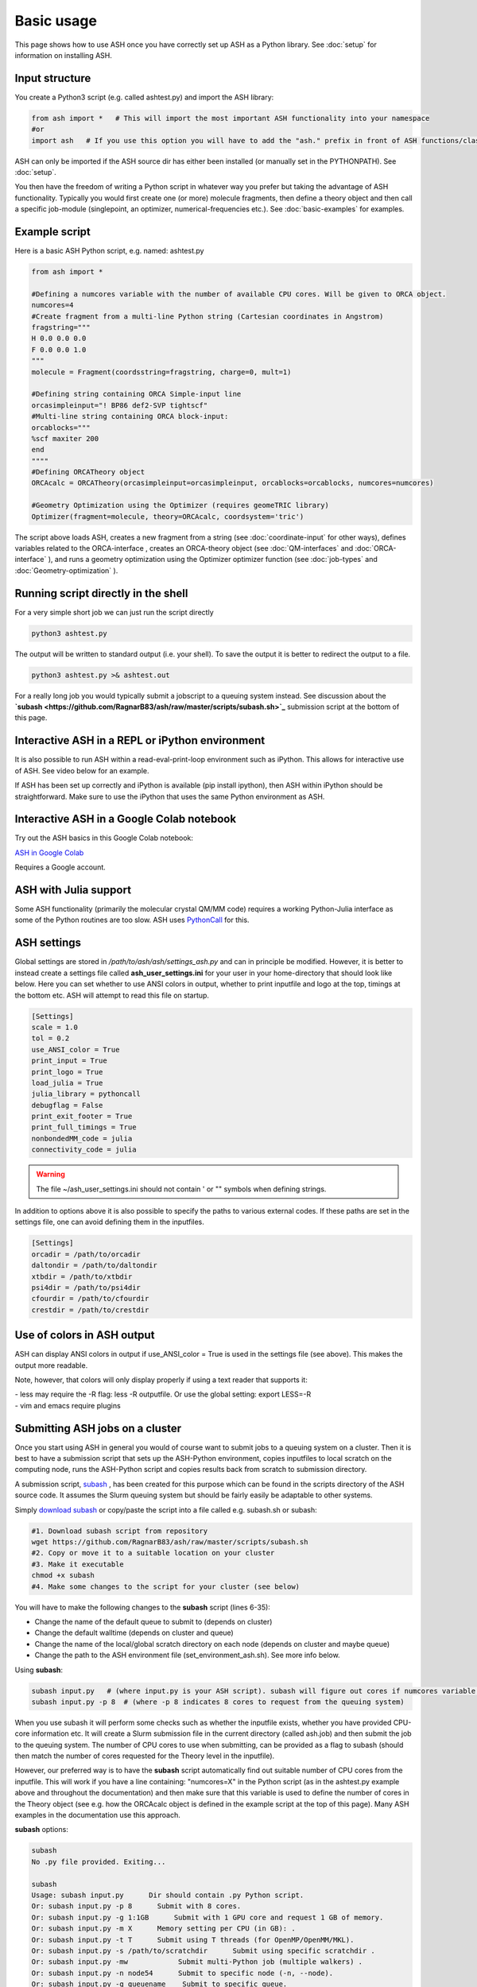 
Basic usage
======================================

This page shows how to use ASH once you have correctly set up ASH as a Python library.
See :doc:`setup` for information on installing ASH.

#####################
Input structure
#####################

You create a Python3 script (e.g. called ashtest.py) and import the ASH library:

.. code-block:: python

    from ash import *   # This will import the most important ASH functionality into your namespace
    #or
    import ash   # If you use this option you will have to add the "ash." prefix in front of ASH functions/classes.


ASH can only be imported if the ASH source dir has either been installed (or manually set in the PYTHONPATH). See :doc:`setup`.

You then have the freedom of writing a Python script in whatever way you prefer but taking the advantage
of ASH functionality. Typically you would first create one (or more) molecule fragments, then define a theory
object and then call a specific job-module (singlepoint, an optimizer, numerical-frequencies etc.).
See  :doc:`basic-examples` for examples.

#####################
Example script
#####################

Here is a basic ASH Python script, e.g. named: ashtest.py

.. code-block:: python

    from ash import *

    #Defining a numcores variable with the number of available CPU cores. Will be given to ORCA object.
    numcores=4
    #Create fragment from a multi-line Python string (Cartesian coordinates in Angstrom)
    fragstring="""
    H 0.0 0.0 0.0
    F 0.0 0.0 1.0
    """
    molecule = Fragment(coordsstring=fragstring, charge=0, mult=1)

    #Defining string containing ORCA Simple-input line
    orcasimpleinput="! BP86 def2-SVP tightscf"
    #Multi-line string containing ORCA block-input:
    orcablocks="""
    %scf maxiter 200
    end
    """"
    #Defining ORCATheory object
    ORCAcalc = ORCATheory(orcasimpleinput=orcasimpleinput, orcablocks=orcablocks, numcores=numcores)

    #Geometry Optimization using the Optimizer (requires geomeTRIC library)
    Optimizer(fragment=molecule, theory=ORCAcalc, coordsystem='tric')


The script above loads ASH, creates a new fragment from a string (see :doc:`coordinate-input` for other ways),
defines variables related to the ORCA-interface , creates an ORCA-theory object
(see :doc:`QM-interfaces` and :doc:`ORCA-interface` ), and runs a geometry optimization using the Optimizer optimizer function  (see :doc:`job-types` and :doc:`Geometry-optimization` ).


######################################
Running script directly in the shell
######################################

For a very simple short job we can just run the script directly

.. code-block:: shell

    python3 ashtest.py

The output will be written to standard output (i.e. your shell). 
To save the output it is better to redirect the output to a file.

.. code-block:: shell

    python3 ashtest.py >& ashtest.out

For a really long job you would typically submit a jobscript to a queuing system instead.
See discussion about the **`subash <https://github.com/RagnarB83/ash/raw/master/scripts/subash.sh>`_** submission script
at the bottom of this page.

#####################################################
Interactive ASH in a REPL or iPython environment
#####################################################

It is also possible to run ASH within a read-eval-print-loop environment such as iPython.
This allows for interactive use of ASH. See video below for an example.

If ASH has been set up correctly and iPython is available (pip install ipython), then ASH within iPython should be straightforward.
Make sure to use the iPython that uses the same Python environment as ASH.

.. raw:: html

    <div align=center>
   <script id="asciicast-MUrhNGhDx9mAjdqomBppIGWsI" src="https://asciinema.org/a/MUrhNGhDx9mAjdqomBppIGWsI.js" async></script>
    </div>

#####################################################
Interactive ASH in a Google Colab notebook
#####################################################


Try out the ASH basics in this Google Colab notebook: 

`ASH in Google Colab <https://colab.research.google.com/drive/11-FG7eTElCvcMNZiTIEXcdWjcR4YWRS-#scrollTo=ViPg1cGuck_a>`_

Requires a Google account.


############################
ASH with Julia support
############################

Some ASH functionality (primarily the molecular crystal QM/MM code) requires a working Python-Julia interface as some of the Python routines are too slow.
ASH uses `PythonCall <https://cjdoris.github.io/PythonCall.jl/stable/pycall/>`_ for this.

#####################
ASH settings
#####################

Global settings are stored in  */path/to/ash/ash/settings_ash.py* and can in principle be modified. 
However, it is better to instead create a settings file called **ash_user_settings.ini** for your user 
in your home-directory that should look like below.
Here you can set whether to use ANSI colors in output, whether to print inputfile and logo at the top, timings at the bottom etc.
ASH will attempt to read this file on startup.

.. code-block:: text

    [Settings]
    scale = 1.0
    tol = 0.2
    use_ANSI_color = True
    print_input = True
    print_logo = True
    load_julia = True
    julia_library = pythoncall
    debugflag = False
    print_exit_footer = True
    print_full_timings = True
    nonbondedMM_code = julia
    connectivity_code = julia

.. warning:: The file ~/ash_user_settings.ini should not contain ' or "" symbols when defining strings.

In addition to options above it is also possible to specify the paths to various external codes.
If these paths are set in the settings file, one can avoid defining them in the inputfiles.


.. code-block:: text

    [Settings]
    orcadir = /path/to/orcadir
    daltondir = /path/to/daltondir
    xtbdir = /path/to/xtbdir
    psi4dir = /path/to/psi4dir
    cfourdir = /path/to/cfourdir
    crestdir = /path/to/crestdir


###############################
Use of colors in ASH output
###############################

ASH can display ANSI colors in output if  use_ANSI_color = True   is used in the settings file (see above). 
This makes the output more readable.

Note, however, that colors will only display properly if using a text reader that supports it:

| - less may require the -R flag: less -R outputfile. Or use the global setting: export LESS=-R
| - vim and emacs require plugins


##################################
Submitting ASH jobs on a cluster
##################################

Once you start using ASH in general you would of course want to submit jobs to a queuing system on a cluster. 
Then it is best to have a submission script that sets up the ASH-Python environment, 
copies inputfiles to local scratch on the computing node, runs the ASH-Python script and copies results back from scratch to submission directory.

A submission script,  `subash <https://github.com/RagnarB83/ash/blob/master/scripts/subash.sh>`_ ,  
has been created for this purpose which can be found in the scripts directory of the ASH source code.
It assumes the Slurm queuing system but should be fairly easily be adaptable to other systems.

Simply `download subash <https://github.com/RagnarB83/ash/blob/master/scripts/subash.sh>`_  or copy/paste the script into a file called e.g. subash.sh or subash:

.. code-block:: text

    #1. Download subash script from repository
    wget https://github.com/RagnarB83/ash/raw/master/scripts/subash.sh
    #2. Copy or move it to a suitable location on your cluster
    #3. Make it executable
    chmod +x subash
    #4. Make some changes to the script for your cluster (see below)

You will have to make the following changes to the **subash** script (lines 6-35):

- Change the name of the default queue to submit to (depends on cluster)
- Change the default walltime (depends on cluster and queue)
- Change the name of the local/global scratch directory on each node (depends on cluster and maybe queue)
- Change the path to the ASH environment file (set_environment_ash.sh). See more info below.

Using **subash**:

.. code-block:: shell

    subash input.py   # (where input.py is your ASH script). subash will figure out cores if numcores variable define in input.py
    subash input.py -p 8  # (where -p 8 indicates 8 cores to request from the queuing system)

When you use subash it will perform some checks such as whether the inputfile exists, whether you have provided CPU-core information etc.
It will create a Slurm submission file in the current directory (called ash.job) and then submit the job to the queuing system.
The number of CPU cores to use when submitting, can be provided as a flag to subash (should then match the number of cores requested for the Theory level in the inputfile).

However, our preferred way is to have the **subash** script automatically find out suitable number of CPU cores from the inputfile.
This will work if you have a line containing: "numcores=X" in the Python script (as in the ashtest.py example above and throughout the documentation) and then make sure 
that this variable is used to define the number of cores in the Theory object (see e.g. how the ORCAcalc object is defined in the example script at the top of this page). 
Many ASH examples in the documentation use this approach.

**subash** options:

.. code-block:: text

    subash
    No .py file provided. Exiting...

    subash
    Usage: subash input.py      Dir should contain .py Python script.
    Or: subash input.py -p 8      Submit with 8 cores.
    Or: subash input.py -g 1:1GB      Submit with 1 GPU core and request 1 GB of memory.
    Or: subash input.py -m X      Memory setting per CPU (in GB): .
    Or: subash input.py -t T      Submit using T threads (for OpenMP/OpenMM/MKL).
    Or: subash input.py -s /path/to/scratchdir      Submit using specific scratchdir .
    Or: subash input.py -mw            Submit multi-Python job (multiple walkers) .
    Or: subash input.py -n node54      Submit to specific node (-n, --node).
    Or: subash input.py -q queuename    Submit to specific queue.


**Configuring the ASH environmentfile:**

If you followed the installation instructions  for ASH (:doc:`setup`) you should have created an ASH environment file : ~/set_environment_ash.sh .
This file can be moved anywhere you like but make sure you modify the ENVIRONMENTFILE variable in the **subash** script to point to it.
It will be sourced (source $ENVIRONMENTFILE) right before python3 is launched (python3 input.py) in the job-submission file.

If you want to make sure ASH can automatically find external QM programs e.g. ORCA, MRCC, CFour, CP2K etc. as well as OpenMPI (used e.g. by ORCA) then it is best to add 
the necessary *PATH* and *LD_LIBRARY_PATH* definitions (or alternatively module load commands) to this ASH environment file.

Below is an example used on our cluster:

.. code-block:: text

    #!/bin/bash

    #ASH and Python environment
    ASHPATH=/data-hdd/PROGRAMS/ASH-PROGRAM/ash/ash
    python3path=/homelocal/rb269145/miniforge3/envs/ASHv1/bin

    #PYTHONPATH for finding ASH generally not recommended. commented out
    #export PYTHONPATH=$ASHPATH:\$ASHPATH/lib:$PYTHONPATH
    export PATH=$python3path:$PATH
    export LD_LIBRARY_PATH=$ASHPATH/lib:$LD_LIBRARY_PATH

    ulimit -s unlimited

    #OTHER PROGRAMS

    #MKL
    source /homelocal/rb269145/PROGRAMS/intel/oneapi/mkl/latest/env/vars.sh

    #Multiwfn
    Multiwfndir=/homelocal/rb269145/PROGRAMS/Multiwfn_3.8dev_bin_Linux_noGUI_jul2023

    #MRCC
    MRCCDIR=/data-hdd/PROGRAMS/MRCC-binaries

    #CFour
    CFOURDIR=/data-hdd/PROGRAMS/CFOUR/cvfour-v21dev-install-mkl-serial/bin

    #ORCA
    source /homelocal/rb269145/scripts/set_environment_orca5.sh

    #CP2K
    CP2KPATH=/homelocal/rb269145/PROGRAMS/CP2K/CP2K-2023.2-bin

    #Dice
    source /homelocal/rb269145/scripts/set_environment_dice_pyscf.sh

    #OPENMPI
    OPENMPIDIR=/data-hdd/PROGRAMS/openmpi-411-install

    #PATH and LD_LIBRARY_PATH modifications for program paths defined above
    export PATH=$OPENMPIDIR/bin:$MRCCDIR:$ORCADIR:$Multiwfndir:$CP2KPATH:$CFOURDIR:$PATH
    export LD_LIBRARY_PATH=$OPENMPIDIR/lib:$ORCADIR:$LD_LIBRARY_PATH

